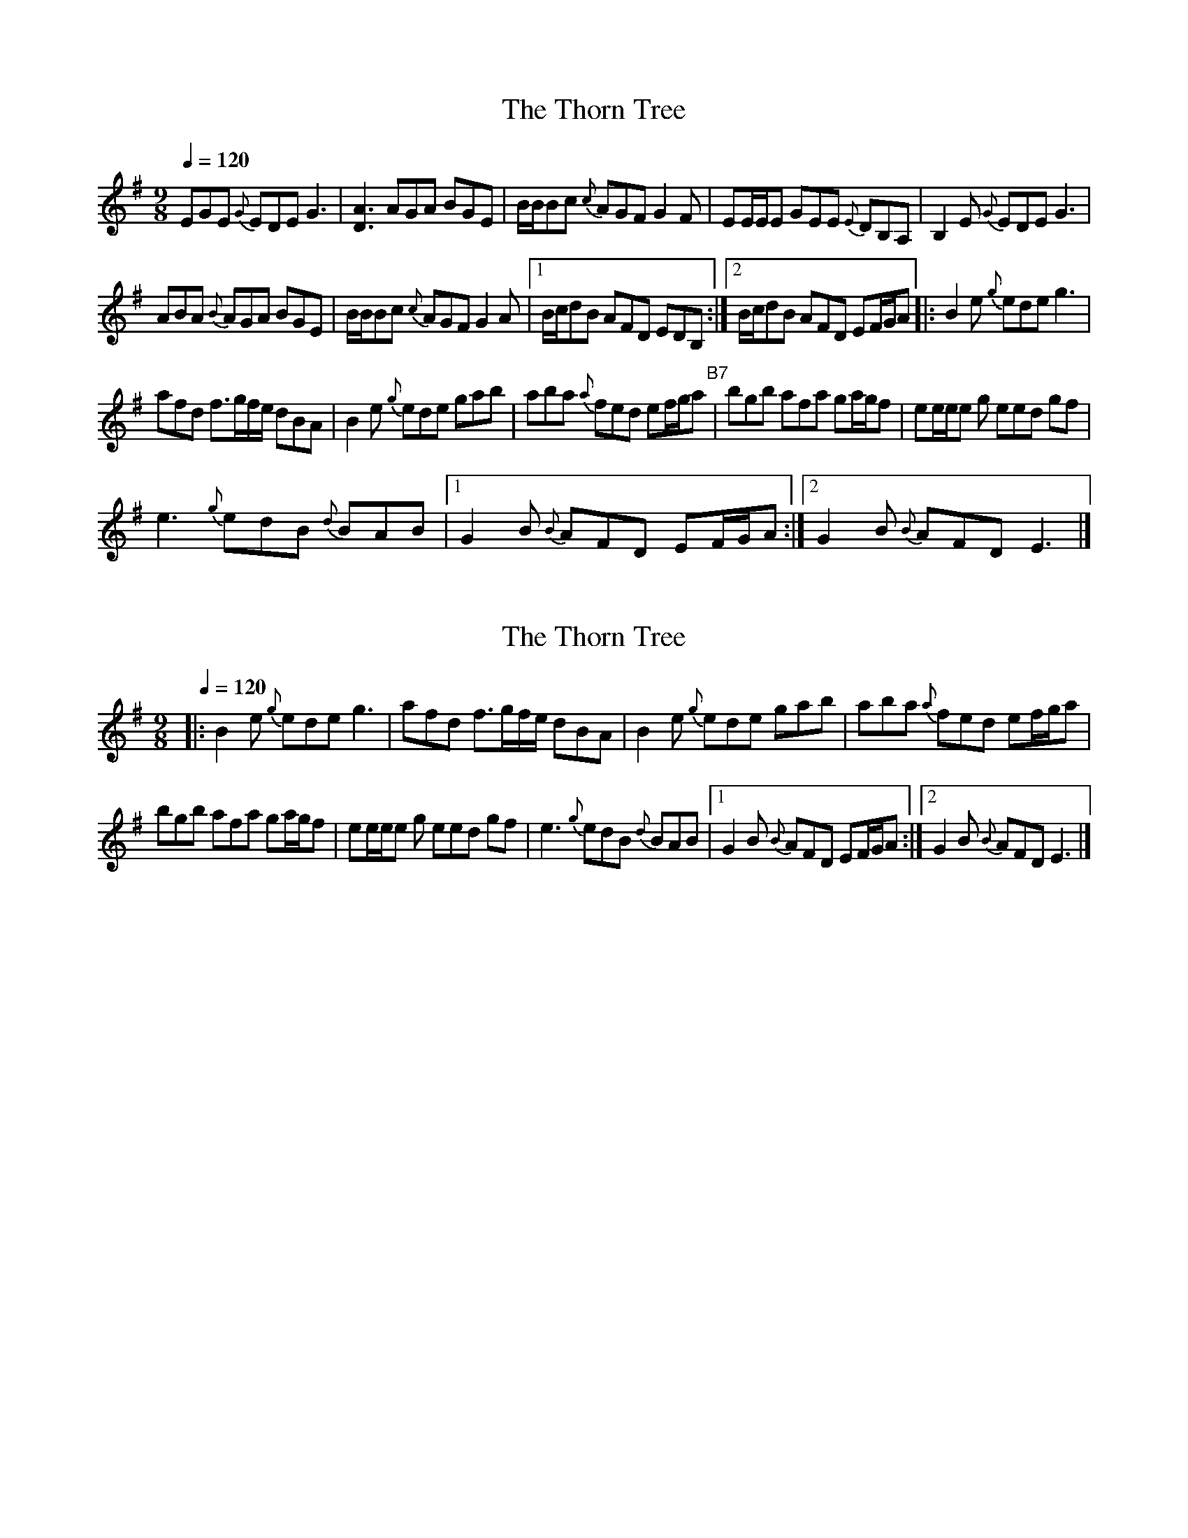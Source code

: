 X:1
T:The Thorn Tree
R:slipjig
L:1/8
Q:1/4=120
M:9/8
K:G
V:1
EGE{G} EDE G3 | [DA]3 AGA BGE | B/B/Bc{c} AGF G2 F | EE/E/E GEE{E} DB,A, | B,2 E{G} EDE G3 | 
ABA{B} AGA BGE | B/B/Bc{c} AGF G2 A |1 B/c/dB AFD EDB, :|2 B/c/dB AFD EF/G/A |: B2 e{g} ede g3 | 
afd f>gf/e/ dBA | B2 e{g} ede gab | aba{a} fed ef/g/a"^B7" | bgb afa ga/g/f | ee/e/e g eed gf | 
e3{g} edB{d} BAB |1 G2 B{B} AFD EF/G/A :|2 G2 B{B} AFD E3 |] 


X:1
T:The Thorn Tree
R:slipjig
L:1/8
Q:1/4=120
M:9/8
K:G
V:1
|: B2 e{g} ede g3 | afd f>gf/e/ dBA | B2 e{g} ede gab | aba{a} fed ef/g/a | 
bgb afa ga/g/f | ee/e/e g eed gf | e3{g} edB{d} BAB |1 G2 B{B} AFD EF/G/A :|2 G2 B{B} AFD E3 |] 

